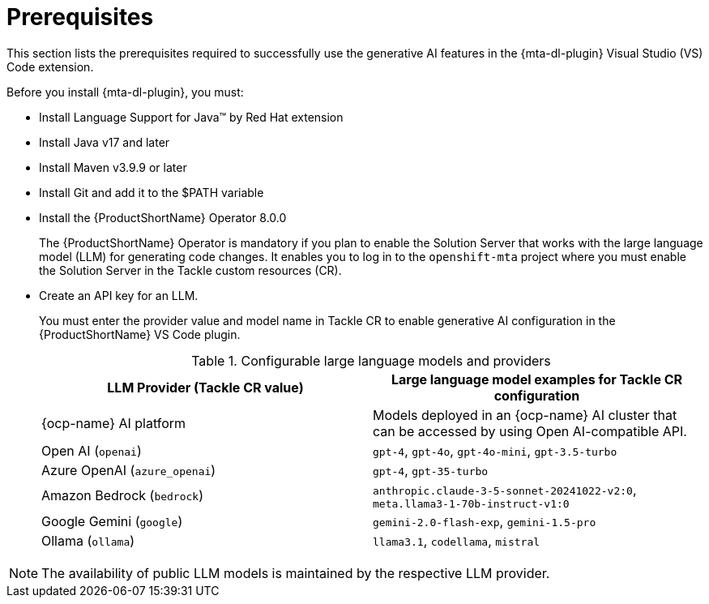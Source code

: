 :_newdoc-version: 2.15.0
:_template-generated: 2024-2-21

:_mod-docs-content-type: CONCEPT

[id="prerequisites_{context}"]
= Prerequisites

[role="_abstract"]
This section lists the prerequisites required to successfully use the generative AI features in the {mta-dl-plugin} Visual Studio (VS) Code extension.

Before you install {mta-dl-plugin}, you must:

* Install Language Support for Java(TM) by Red Hat extension

* Install Java v17 and later

* Install Maven v3.9.9 or later

* Install Git and add it to the $PATH variable

* Install the {ProductShortName} Operator 8.0.0
+

The {ProductShortName} Operator is mandatory if you plan to enable the Solution Server that works with the large language model (LLM) for generating code changes. It enables you to log in to the `openshift-mta` project where you must enable the Solution Server in the Tackle custom resources (CR).

* Create an API key for an LLM.
+

You must enter the provider value and model name in Tackle CR to enable generative AI configuration in the {ProductShortName} VS Code plugin. 
+
.Configurable large language models and providers
|===
| LLM Provider (Tackle CR value) | Large language model examples for Tackle CR configuration

| {ocp-name} AI platform| Models deployed in an {ocp-name} AI cluster that can be accessed by using Open AI-compatible API.
| Open AI (`openai`) | `gpt-4`, `gpt-4o`, `gpt-4o-mini`, `gpt-3.5-turbo` 
| Azure OpenAI (`azure_openai`) | `gpt-4`, `gpt-35-turbo` 
| Amazon Bedrock (`bedrock`) | `anthropic.claude-3-5-sonnet-20241022-v2:0`, `meta.llama3-1-70b-instruct-v1:0` 
| Google Gemini (`google`) | `gemini-2.0-flash-exp`, `gemini-1.5-pro` 
| Ollama (`ollama`) | `llama3.1`, `codellama`, `mistral` 

|===

[NOTE]
====
The availability of public LLM models is maintained by the respective LLM provider.
====